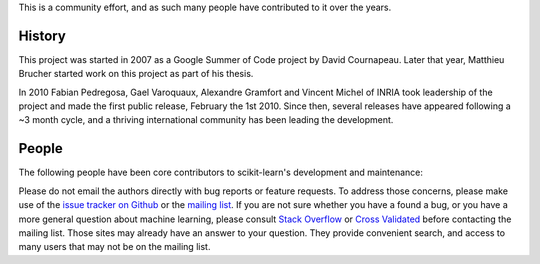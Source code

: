 .. -*- mode: rst -*-


This is a community effort, and as such many people have contributed
to it over the years.

History
-------

This project was started in 2007 as a Google Summer of Code project by
David Cournapeau. Later that year, Matthieu Brucher started work on
this project as part of his thesis.

In 2010 Fabian Pedregosa, Gael Varoquaux, Alexandre Gramfort and Vincent
Michel of INRIA took leadership of the project and made the first public
release, February the 1st 2010. Since then, several releases have appeared
following a ~3 month cycle, and a thriving international community has
been leading the development.

People
------

The following people have been core contributors to scikit-learn's development and maintenance:

.. hlist::

  * `Mathieu Blondel <http://mblondel.org>`_
  * `Matthieu Brucher <http://matt.eifelle.com/>`_
  * Lars Buitinck
  * David Cournapeau
  * `Noel Dawe <http://noel.dawe.me>`_
  * Vincent Dubourg
  * Edouard Duchesnay
  * `Tom Dupré la Tour <https://github.com/TomDLT>`_
  * Alexander Fabisch
  * `Virgile Fritsch <http://parietal.saclay.inria.fr/Members/virgile-fritsch>`_
  * `Satra Ghosh <http://www.mit.edu/~satra>`_
  * `Angel Soler Gollonet <http://webylimonada.com>`_
  * Chris Filo Gorgolewski
  * `Alexandre Gramfort <http://alexandre.gramfort.net>`_
  * `Olivier Grisel <http://twitter.com/ogrisel>`_
  * `Jaques Grobler <https://github.com/jaquesgrobler>`_
  * `Yaroslav Halchenko <http://www.onerussian.com/>`_
  * `Brian Holt <http://info.ee.surrey.ac.uk/Personal/B.Holt/>`_
  * `Arnaud Joly <http://www.ajoly.org>`_
  * Thouis (Ray) Jones
  * `Kyle Kastner <http://kastnerkyle.github.io>`_
  * `Manoj Kumar <https://manojbits.wordpress.com>`_
  * Robert Layton
  * `Wei Li <http://kuantkid.github.com>`_
  * Paolo Losi
  * `Gilles Louppe <http://www.montefiore.ulg.ac.be/~glouppe>`_
  * `Jan Hendrik Metzen <https://github.com/jmetzen>`_
  * Vincent Michel
  * Jarrod Millman
  * `Andreas Müller <http://peekaboo-vision.blogspot.com>`_ (release manager)
  * `Vlad Niculae <http://vene.ro>`_
  * `Joel Nothman <http://joelnothman.com>`_
  * `Alexandre Passos <http://atpassos.posterous.com>`_
  * `Fabian Pedregosa <http://fseoane.net/blog/>`_
  * `Peter Prettenhofer <http://sites.google.com/site/peterprettenhofer/>`_
  * Bertrand Thirion
  * `Jake VanderPlas <http://www.astro.washington.edu/users/vanderplas/>`_
  * Nelle Varoquaux
  * `Gael Varoquaux <http://gael-varoquaux.info/blog/>`_
  * Ron Weiss

Please do not email the authors directly with bug reports or feature requests.
To address those concerns, please make use of the
`issue tracker on Github <https://github.com/scikit-learn/scikit-learn/issues>`_
or the `mailing list <https://mail.python.org/mailman/listinfo/scikit-learn>`_.
If you are not sure whether you have a found a bug,
or you have a more general question about
machine learning, please consult `Stack Overflow <http://stackoverflow.com>`_
or `Cross Validated <http://stats.stackexchange.com>`_ before contacting the mailing
list. Those sites may already have an answer to your question. They provide
convenient search, and access to many users that may not be on the mailing list.
